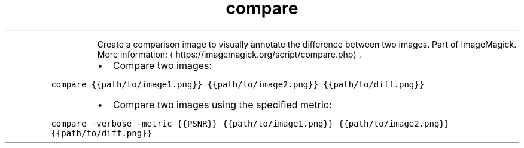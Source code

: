 .TH compare
.PP
.RS
Create a comparison image to visually annotate the difference between two images.
Part of ImageMagick.
More information: \[la]https://imagemagick.org/script/compare.php\[ra]\&.
.RE
.RS
.IP \(bu 2
Compare two images:
.RE
.PP
\fB\fCcompare {{path/to/image1.png}} {{path/to/image2.png}} {{path/to/diff.png}}\fR
.RS
.IP \(bu 2
Compare two images using the specified metric:
.RE
.PP
\fB\fCcompare \-verbose \-metric {{PSNR}} {{path/to/image1.png}} {{path/to/image2.png}} {{path/to/diff.png}}\fR
